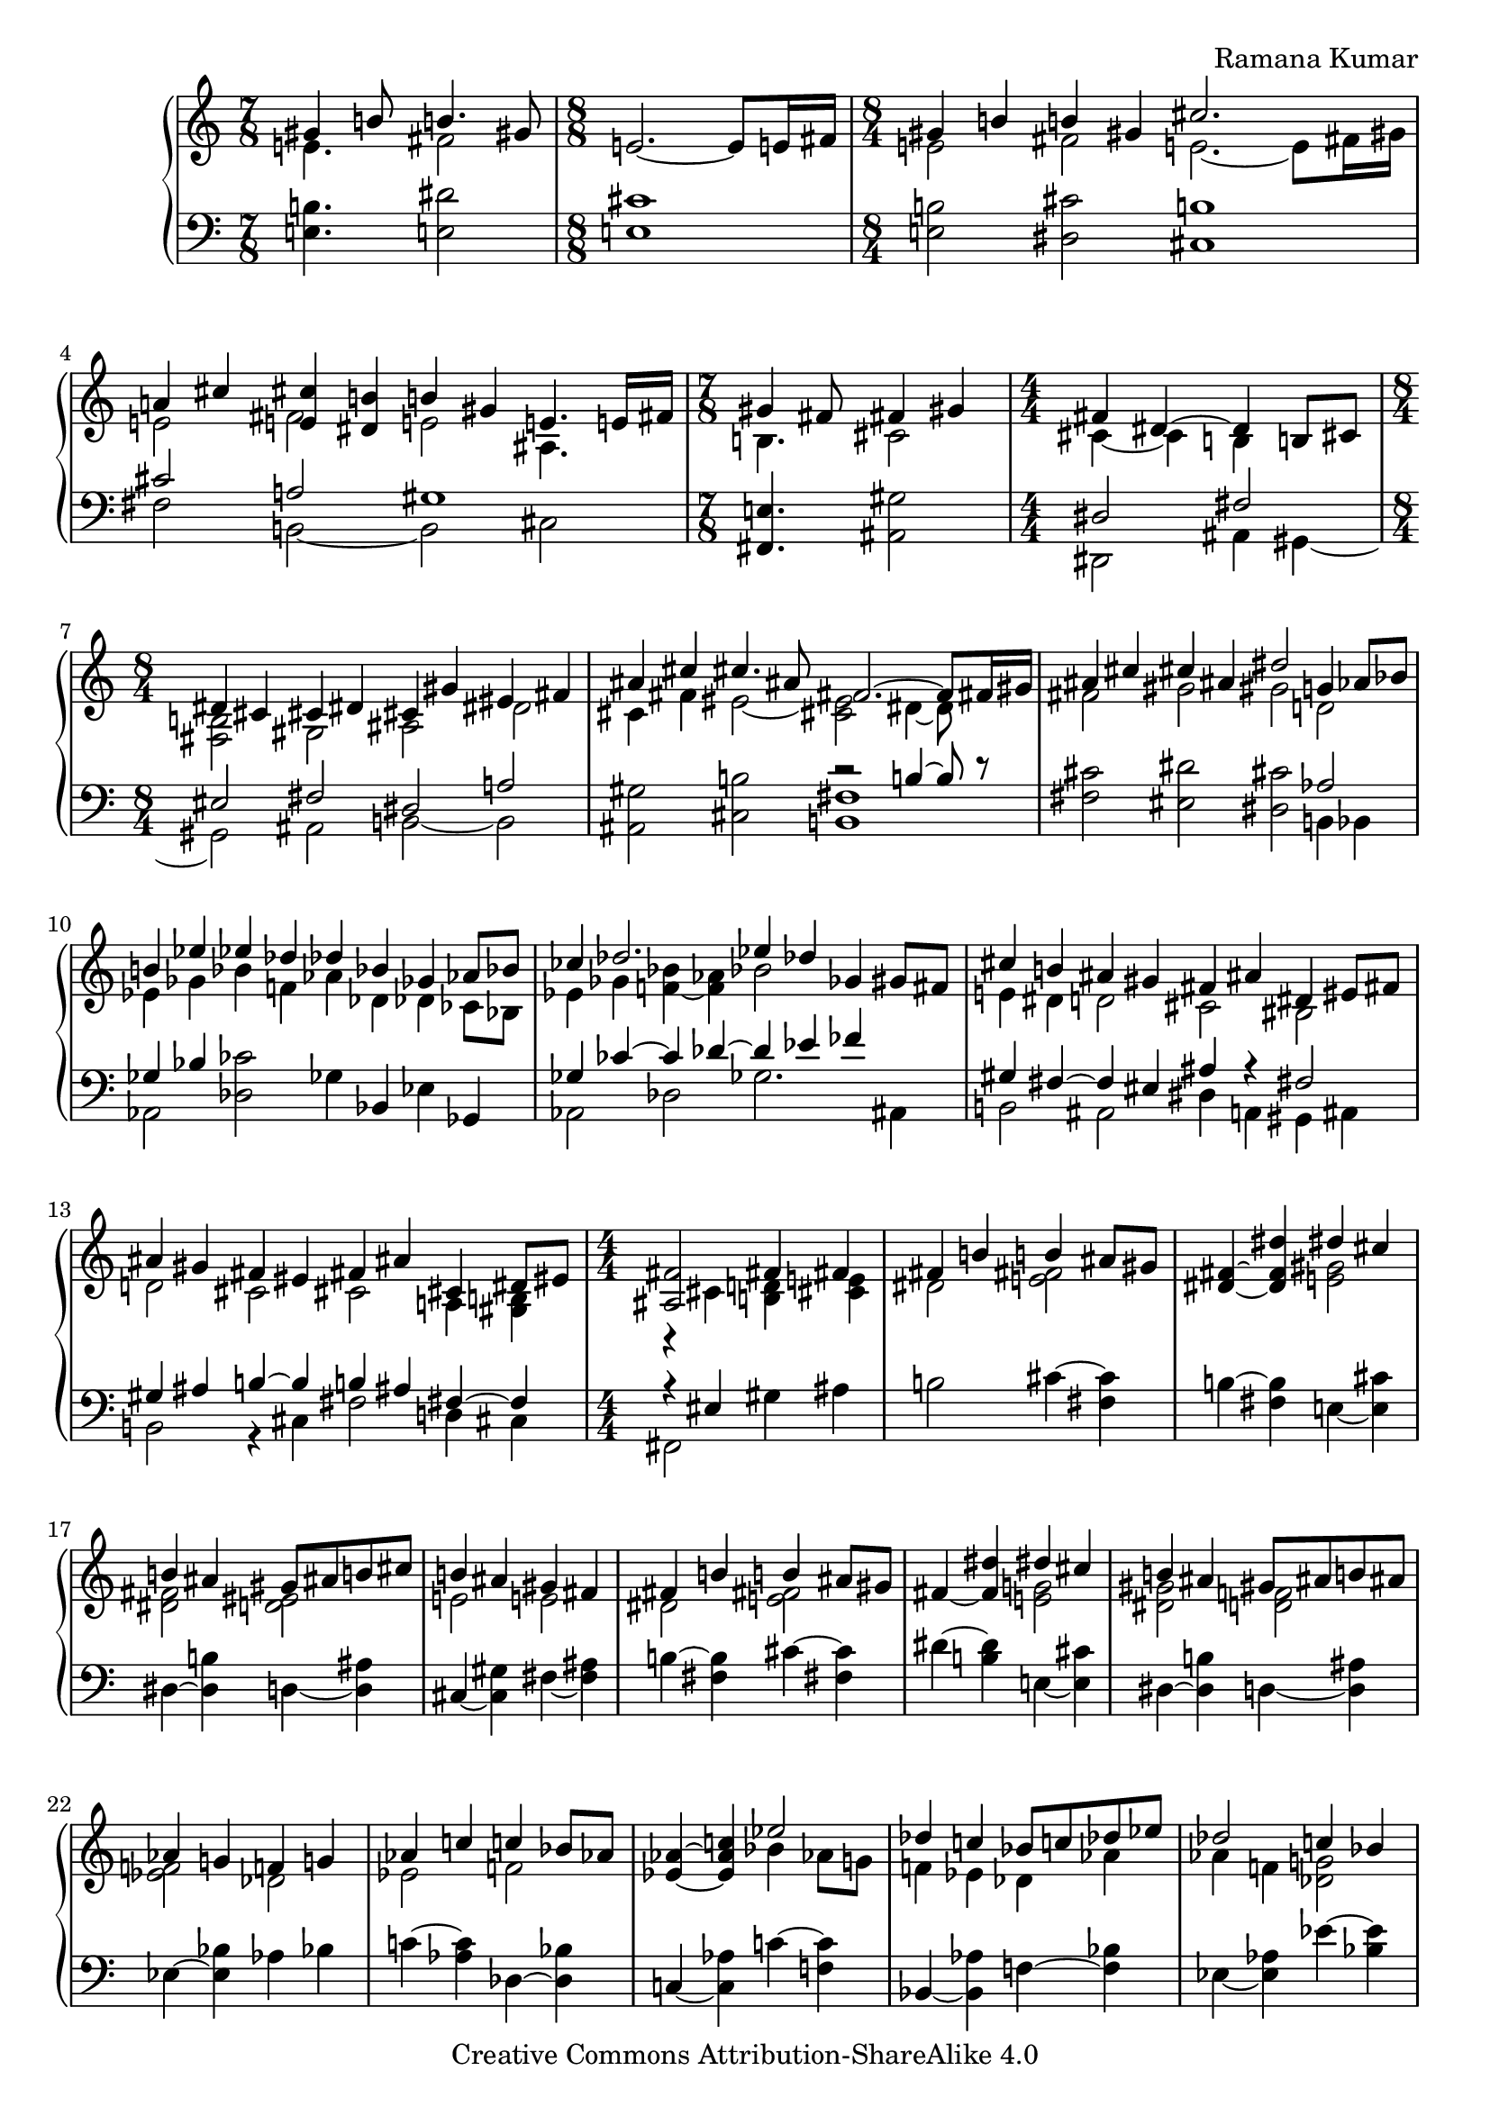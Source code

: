 \version "2.24.0"

\header {
% title = "tbd"
  composer = "Ramana Kumar"
  date = "2015"
  copyright = "Creative Commons Attribution-ShareAlike 4.0"
% dedication = "tbd"
}

#(set-default-paper-size "a4" 'portrait)
#(ly:set-option 'point-and-click #f)

\score {
  \new PianoStaff <<
    \new Staff {
      \accidentalStyle PianoStaff.dodecaphonic
      \override PianoStaff.TimeSignature.style = #'numbered
      \set PianoStaff.connectArpeggios = ##t

      \clef treble

      \time 7/8
      << { gis'4 b'8 b'4. gis'8 }
      \\ { e'4. fis'2 } >>
      |

      \time 8/8
      e'2. ~ e'8 e'16 fis'
      |

      \time 8/4
      << { gis'4 b' b' gis' cis''2. s8 }
      \\ { e'2 fis' e'2. ~ e'8 fis'16 gis' } >>
      |

      << { a'4 cis'' < e' cis''> < dis' b'> b' gis' e'4. e'16 fis' }
      \\ { e'2 fis' e' ais4. s8 } >>
      |

      \time 7/8
      << { gis'4 fis'8 fis'4 gis' }
      \\ { b4. cis'2 } >>
      |

      \time 4/4
      << { fis'4 dis'4 ~ dis' b8 cis' }
      \\ { cis'4 ~ cis' b s } >>
      |

      \time 8/4
      << { dis'4 cis' cis' dis' cis' gis' eis' fis' }
      \\ { < fis b>2 gis ais dis' } >>
      |

      << { ais'4 cis'' cis''4. ais'8 fis'2. ~ fis'8 fis'16 gis' }
      \\ { cis'4 fis' eis'2 ~ < cis' eis'> dis'4 ~ dis'8 } >>
      |

      << { ais'4 cis'' cis'' ais' dis''2 g'4 aes'8 bes' }
      \\ { fis'2 gis' gis' d' } >>
      |

      << { b'4 ees'' ees'' des'' des'' bes' ges' aes'8 bes' }
      \\ { ees'4 ges' bes' f' aes' des' des' ces'8 bes } >>
      |

      << { ces''4 des''2. ees''4 des'' ges' gis'8 fis' }
      \\ { ees'4 ges' < f' bes'> ~ < f' aes'> bes'2 s } >>
      |

      << { cis''4 b' ais' gis' fis' ais' dis' eis'8 fis' }
      \\ { e'4 dis' d'2 cis' bis } >>
      |

      << { ais'4 gis' fis' eis' fis' ais' cis' dis'8 eis' }
      \\ { d'2 cis' cis' a4 <gis b> } >>
      |

      \time 4/4
      << { <ais fis'>2 fis'4 fis' }
      \\ { r4 cis' < b d'> < cis' e'> } >>
      |

      << { fis'4 b' b' ais'8 gis' }
      \\ { dis'2 < e' fis'> } >>
      |

      < dis' fis'>4 ~ < dis' fis' dis''> << { dis'' cis'' } \\  < e' gis'>2 >>
      |

      << { b'4 ais' gis'8 ais' b' cis'' }
      \\ { < dis' fis'>2 < d' eis'> } >>
      |

      << { b'4 ais' gis' fis' }
      \\ {e'2 e' } >>
      |

      << { fis'4 b' b' ais'8 gis' }
      \\ { dis'2 < e' fis'> } >>
      |

      fis'4 ~ < fis' dis''> << { dis'' cis'' } \\  < e' g'>2 >>
      |

      << { b'4 ais' gis'8 ais' b' ais' }
      \\ { < dis' gis'>2 < d' f'> } >>
      |

      << { aes'4 g' f' g' }
      \\ { < ees' f'>2 des' } >>
      |

      << { aes'4 c'' c'' bes'8 aes' }
      \\ { ees'2 f' } >>
      |

      < ees' aes'>4 ~ < ees' aes' c''>
      << { ees''2 } \\ { bes'4 aes'8 g' } >>
      |

      << { des''4 c'' bes'8 c'' des'' ees'' }
      \\ { f'4 ees' des' aes' } >>
      |

      << { des''2 c''4 bes' }
      \\ { aes'4 f' < des' g'>2 } >>
      |

      < ees' c''>4 ~ < ees' aes'> << { aes' g'8 f' } \\ < des' ees'>2 >>
      |

      ees'4 ~ < ees' c''> < e' aes' c''> < f' bes'>
      |

      << { ees''4 bes' c'' aes' }
      \\ { f' g' g' aes' } >>
      |

      << { f' bes' g' ees' }
      \\ { ees' d' d' des' } >>
      |

      < c' ees'>4 ~ < c' ees' aes'> << { aes' g'8 f' } \\ < des' ees'>2 >>
      |

      ees'4 ~ < ees' c''> < e' aes' c''> < g' bes'>
      |

      \time 8/4
      << { aes'2 < bes g'> < bes f'> < aes d'> }
      \\ { ees'4 ees' ees' ees' ees' ees' f' g' } >>
      |

      ees'4 ~ < ees' bes> < bes c'> ~ < bes c' ees'>
      bes4 ~ < bes ees'> aes ~ < aes d'>
      |

      ees'4 bes ees' g' bes' ees'' ees'' ees''
      |

      \time 4/4
      << { dis''4 cis''8 dis'' } \\ < e' a'>2 >> e''4 dis''8 cis''
      |

      << { b'8 cis'' dis'' b' gis'4 a'8 b' }
      \\ { < e' a'>4 < fis' gis'> dis' e' } >>
      |

      < e' fis' a' cis''>4 b'8 a' < a c' dis' gis'>4 fis'8 gis'
      |

      << { e'8 dis' } \\ { < gis b cis'>4} >> dis'8 e'
      << { dis'8 e' } \\ { < ais cis' gis'>4 } >> fis'8 gis'
      |

      < dis' fis' gis' b'>4 gis'8 fis'
      << { d'8 cis' cis' d' }
      \\ { < a bes>2 } >>
      |

      \time 8/16
      < a cis' gis'>8. ~ < a cis' fis'>16 dis' b8 ~
      < b dis' fis' b'>16 ~
      |
      < b dis' fis' b'>8 ~
      < b dis' fis' gis'>8 gis' b'
      |

      < e' fis' a' cis''>8. b'16 b' cis''8 fis''16 ~
      |
      \time 7/16
      fis''16 dis''8 cis'' gis'8
      |

      \time 4/4
      < eis' cis''>8 ~ < eis' b'> b' cis''8 << gis'4.\trill \\ < bis fis'>4. >> fis'16 gis'
      |

      \time 8/16
      < d' e' a'>8. g'16 g' a'8 d''16 ~
      |

      \time 7/16
      d''16 b'8 a' fis'
      |

      << { e'8 d'16 e'8 fis'}
      \\ { b8. ais4 } >>

      \time 8/16
      < b d'>8. fis'16 fis' g'8

      b'16 ~
      |

      \time 8/16
      b'16 d''8 b' fis'

      e'32 fis'
      |

      \time 7/16
      << { e'8 d'16 e'8 fis' } \\ { b8. ais4 } >>

      < a d'>8 fis'16 fis' g'8
      < d' e' b'>16 ~
      |

      \time 8/16
      < d' e' b'>8 d''16 b'8 fis'8
      e'32 fis'
      |

      \time 7/16
      < e' d'>8 d'16 < cis' e'>8 ~ < cis' a'>
      \time 2/4
      << { fis'8. fis'16 fis' g' a' d' } \\ { cis'4 c'8. d'16 ~ } >>

      << { < fis' a' d''>8. b'16 } \\ { d'8. s16 } >> < d' g' b'>8. g'16

      << { g' a' b' e'8 a'8. }
      \\ { < d' e'>8. d'8 cis'8. } >>
      |

      \time 4/4
      << { fis'8. fis'16 fis'8. fis'16 fis'8. fis'16 }
      \\ { d'4 cis' c' } >>
      < c' fis' b'>16\arpeggio a' e' fis'

      << { d'16 e'  fis' d'8 fis' e' d'16 e' a'8 fis'8. }
      \\ { ais8. a4 gis4 b8 cis'8. } >>
      |

      < d' a' d''>8.\arpeggio a'8 ~ < a' d'>8.
      << { c''16 b' c'' d''8 b'8. }
      \\ { < e' g'>8. < fis' a'>8 ~ < fis' a'>8. } >>
      |

      < d' g'>16 ~ < d' f'> ~ < d' g'> c''8 g'8
      f'32 g' f'16 e' f' ~ <f' bes'>8 ~ <ees' bes'>8.
      |

      \time 2/4
      << { d'16 ees' f' g'8 c'' bes'32 c'' }
      \\ { bes8. c'8 s8. } >>
      |

      \times 2/3 { bes'8 ~ <g' bes'> ~ <d' g' bes'> } <c' ees'>4
      |

      << { d'16 ees' f' g'8 ees' d'32 ees' }
      \\ { bes8. c'8 ~ c'8. } >>

      \times 2/3 { d'8 ~ <d' bes> ~ <d' bes g> ~ } < g c'>4

      \time 19/16
      << { bes16 c' d' ees'8 g' }
      \\ { f8. aes8 ~ aes8 } >>

      << { f'8 ~ < f' bes'>4 ~ < c' bes'>8 ~ < c' bes'>4 }
      \\ { bes8 ~ bes d'8 ~ d'8 ees'4 } >>
      |

      \time 7/16
      << { aes'16 g' c'  \times 2/3 { g'8 f' c' } }
      \\ { <bes e'>8 c'16 <aes ees'>4 } >>

      << { ees'16 f' g' f'8. d'32 ees' }
      \\ { g8. aes4 } >>
      |

      \time 2/4
      << { d'16 ees' f' g'8 c'' d''32 ees'' }
      \\ { bes8. c'8 s8. } >>

      \times 2/3 { d''8 ~ <d'' bes'> ~ <d'' bes' g'> } ~ < g' c''>4
      |

      \time 6/8
      << { bes'8 g' ~ <g' d''> ees'' bes' ees'' }
      \\ { ees'4. aes'4 g'8 ~ } >>
      |

      << { c''4 c''8 bes' g' bes' }
      \\ { g'8 aes' f' ~ f'4 ees'8 ~ } >>
      |

      << { aes'4 bes'8 c''4 d''8 }
      \\ { ees'4. f' } >>
      |

      < g' ees''> 8 ~ < ees' g' ees''> ~ <ees' g' bes' ees''>
      < aes' c''> ~ < ees' aes' c''> g'
      |

      < c' aes'> ~ < ees' aes'> g'
      < c' aes'> ~ < ees' aes'> < d' bes'>
      |

      \time 4/4
      << { \times 2/3 { g'8 aes' bes' } g'4 \times 2/3 { g'8 aes' bes' }
           <des' g' c''>16\arpeggio bes' f' g'}
      \\ { ees'4 \times 2/3 { d'8 ees' f' } des'4 } >>
      |

      \time 15/16
      << { ees'16 f' g' ees'8 g' \times 2/3 {f'8 ees' f'} bes'8 <g' d''> }
      \\ { b8. bes4 a ees'8 d' } >>


    }
    \new Staff {
      \clef bass

      < e b>4. < e dis'>2
      |

      < e cis'>1
      |

      < e b>2 < dis cis'> < cis b>1
      |

      << { cis'2 a gis1 }
      \\ { fis2 b, ~ b, cis } >>
      |

      < fis, e>4. < ais, gis>2
      |

      << { dis2 fis }
      \\ { dis,2 ais,4 gis, ~ } >>
      |

      << { eis2 fis dis a }
      \\ { gis, ais, b, ~ b, } >>
      |

      < ais, gis>2 < cis b> << { r2 b4 ~ b8 r } \\ < b, fis>1 >>
      |

      < fis cis'>2 < eis dis'> < dis cis'> << aes2 \\ { b,4 bes, } >>
      |

      << { ges4 bes } \\ aes,2 >> < des ces'>2 ges4 bes, ees ges,
      |

      << { ges4 ces' ~ ces' des' ~ des' ees' fes' s }
      \\ { aes,2 des ges2. ais,4 } >>
      |

      << { gis4 fis ~ fis eis ais r fis2 }
      \\ { b,2 ais, dis4 a, gis, ais, } >>
      |

      << { gis4 ais b ~ b b ais fis ~ fis }
      \\ { b,2 r4 cis fis2 d4 cis } >>
      |

      << { r4 eis } \\ { fis,2 } >> gis4 ais
      |

      b2 cis'4 ~ < cis' fis>
      |

      b4 ~ < fis b > e ~ < e cis'>
      |

      dis4 ~ < dis b> d ~ < d ais>
      |

      cis ~ < cis gis> fis ~ < fis ais>
      |

      b4 ~ < fis b> cis' ~ < cis' fis>
      |

      dis'4 ~ < b dis'> e ~ < e cis'>
      |

      dis4 ~ < dis b> d ~ < d ais>
      |

      ees4 ~ < ees bes> aes bes
      |

      c'4 ~ < c' aes> des ~ < des bes>
      |

      c4 ~ < c aes> c' ~ < c' f>
      |

      bes, ~ < bes, aes> f ~ < f bes>
      |

      ees4 ~ < ees aes> ees' ~ < ees' bes>
      |

      aes4 ~ < aes ees> bes ~ < bes ees>
      |

      << { c'4 aes ~ aes2 }
      \\ { r2 bes,4 c8 d } >>
      |

      << { des'2 ees' }
      \\ { ees4 f8 g aes4 bes8 c' } >>
      |

      bes4 ~ < bes, bes> ~ < bes ees>2
      |

      aes4 ~ < aes ees> bes ~ < bes ees>
      |

      c'4 ~ < c' aes> < ees des'>2
      |

      < f c'>2 < bes, g> < bes, aes>2 < bes, f>
      |

      < ees g>2 < ees aes> < ees g>2 < ees f>
      |

      < ees g>\breve
      |

      < fis, e>1
      |

      << { cis'4 bis cis'8 bis b ais }
      \\ { g4 fis eis2 } >>
      |

      < a cis'>4 dis8 e gis8 fis ais,8 bis,
      |

      cis8 gis, ~ gis, g, fis, ~ < fis, e> fis gis
      |

      < b, a>4 r < fis, e>2

      < b, fis>4 ~ < b, fis>8. e,16 ~ e,4\laissezVibrer b4

      cis'4\laissezVibrer a8.\laissezVibrer e16 ~ e8.\laissezVibrer a,4
      |

      < gis, gis>4\laissezVibrer dis'8 d' < gis, fis>4\laissezVibrer dis'
      |

      < b, a>4\laissezVibrer c'8 b
      |
      a8.\laissezVibrer d4
      |

      < fis, e>8.\laissezVibrer fis4
      |
      < g, fis>4\laissezVibrer b,8.\laissezVibrer
      a16 ~
      |
      a8.\laissezVibrer d'4 ~ d'16 < cis gis>8. < fis, e>4

      < b, fis>8. fis,8 f,8

      <e, d>8.\laissezVibrer g8.\laissezVibrer b8 < a, g>8. < e g a>4 < d a> < d a>

      < g, g>4 ~ < b, g> < e b>8. < a, g>8 ~ <a, g>8.
      |

      < d a>4 < d a>  < d a> < d a>\arpeggio
      |

      < fis, e>8. < b, fis>4 < e, d> < a, g>8 ~ <a, g>8.
      |

      < d fis>8.\arpeggio r8 r8. < d a c'>8. < d a c'>8 ~ < d a c'>8.
      |

      < bes, aes>8.\laissezVibrer des'8 ~ des'8. ~ < ees des'>2

      < g, f>8. < aes, aes>8 ~ <aes, aes>8.

      < g f'>4 < aes bes>4
      |

      < f g>8. < ees aes>8 ~ < ees aes>8.
      < c f>4 < aes, ees>
      |

      < g, d>8. < f, ees>4
      < g, f>4. < aes, aes>4.
      |

      < c aes >8. < f, f>4
      |

      < aes, ees>8. < bes, f>4
      |

      < g, f>8. < aes, aes>8 ~ <aes, aes>8.
      < g f'>4 < aes ees'>
      |

      << { d'4 bes8 des'4. }
      \\ { g4. f4 ees8 } >>
      |

      << { ees'4. d' ~ }
      \\ { aes4. ~ aes4 g8 } >>
      |

      << { d'8 c'4 ~ c'8 b4 }
      \\ { f4 ees8 d4. } >>
      |

      < c bes >4. < f c'>
      |

      < f, ees> <bes, aes>
      |

      < ees bes>4 < ees bes> < ees bes> < ees bes>\arpeggio
      |

      < g, f>8. <c g>4 <f, ees> <bes, aes>

    }
  >>
\layout{}
\midi{}
}
